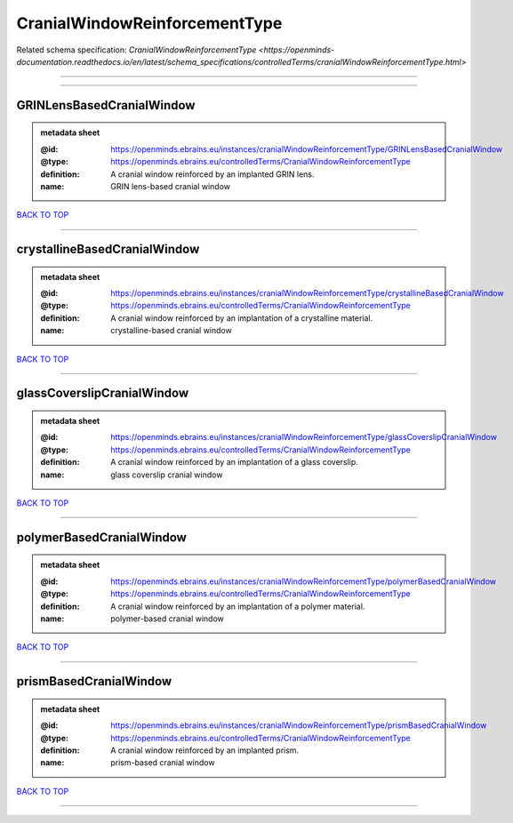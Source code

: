 ##############################
CranialWindowReinforcementType
##############################

Related schema specification: `CranialWindowReinforcementType <https://openminds-documentation.readthedocs.io/en/latest/schema_specifications/controlledTerms/cranialWindowReinforcementType.html>`

------------

------------

GRINLensBasedCranialWindow
--------------------------

.. admonition:: metadata sheet

   :@id: https://openminds.ebrains.eu/instances/cranialWindowReinforcementType/GRINLensBasedCranialWindow
   :@type: https://openminds.ebrains.eu/controlledTerms/CranialWindowReinforcementType
   :definition: A cranial window reinforced by an implanted GRIN lens.
   :name: GRIN lens-based cranial window

`BACK TO TOP <CranialWindowReinforcementType_>`_

------------

crystallineBasedCranialWindow
-----------------------------

.. admonition:: metadata sheet

   :@id: https://openminds.ebrains.eu/instances/cranialWindowReinforcementType/crystallineBasedCranialWindow
   :@type: https://openminds.ebrains.eu/controlledTerms/CranialWindowReinforcementType
   :definition: A cranial window reinforced by an implantation of a crystalline material.
   :name: crystalline-based cranial window

`BACK TO TOP <CranialWindowReinforcementType_>`_

------------

glassCoverslipCranialWindow
---------------------------

.. admonition:: metadata sheet

   :@id: https://openminds.ebrains.eu/instances/cranialWindowReinforcementType/glassCoverslipCranialWindow
   :@type: https://openminds.ebrains.eu/controlledTerms/CranialWindowReinforcementType
   :definition: A cranial window reinforced by an implantation of a glass coverslip.
   :name: glass coverslip cranial window

`BACK TO TOP <CranialWindowReinforcementType_>`_

------------

polymerBasedCranialWindow
-------------------------

.. admonition:: metadata sheet

   :@id: https://openminds.ebrains.eu/instances/cranialWindowReinforcementType/polymerBasedCranialWindow
   :@type: https://openminds.ebrains.eu/controlledTerms/CranialWindowReinforcementType
   :definition: A cranial window reinforced by an implantation of a polymer material.
   :name: polymer-based cranial window

`BACK TO TOP <CranialWindowReinforcementType_>`_

------------

prismBasedCranialWindow
-----------------------

.. admonition:: metadata sheet

   :@id: https://openminds.ebrains.eu/instances/cranialWindowReinforcementType/prismBasedCranialWindow
   :@type: https://openminds.ebrains.eu/controlledTerms/CranialWindowReinforcementType
   :definition: A cranial window reinforced by an implanted prism.
   :name: prism-based cranial window

`BACK TO TOP <CranialWindowReinforcementType_>`_

------------

